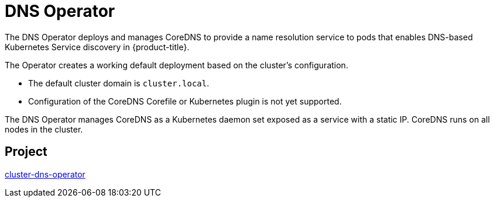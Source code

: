 // Module included in the following assemblies:
//
// * operators/operator-reference.adoc

[id="dns-operator_{context}"]
= DNS Operator

The DNS Operator deploys and manages CoreDNS to provide a name resolution service to pods that enables DNS-based Kubernetes Service discovery in {product-title}.

The Operator creates a working default deployment based on the cluster's configuration.

* The default cluster domain is `cluster.local`.
* Configuration of the CoreDNS Corefile or Kubernetes plugin is not yet supported.

The DNS Operator manages CoreDNS as a Kubernetes daemon set exposed as a service with a static IP. CoreDNS runs on all nodes in the cluster.

[discrete]
== Project

link:https://github.com/openshift/cluster-dns-operator[cluster-dns-operator]
